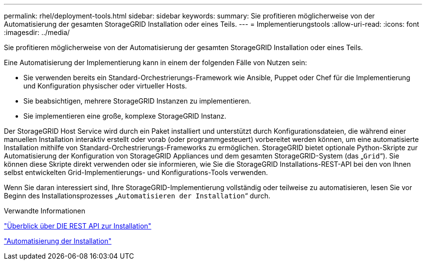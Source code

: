 ---
permalink: rhel/deployment-tools.html 
sidebar: sidebar 
keywords:  
summary: Sie profitieren möglicherweise von der Automatisierung der gesamten StorageGRID Installation oder eines Teils. 
---
= Implementierungstools
:allow-uri-read: 
:icons: font
:imagesdir: ../media/


[role="lead"]
Sie profitieren möglicherweise von der Automatisierung der gesamten StorageGRID Installation oder eines Teils.

Eine Automatisierung der Implementierung kann in einem der folgenden Fälle von Nutzen sein:

* Sie verwenden bereits ein Standard-Orchestrierungs-Framework wie Ansible, Puppet oder Chef für die Implementierung und Konfiguration physischer oder virtueller Hosts.
* Sie beabsichtigen, mehrere StorageGRID Instanzen zu implementieren.
* Sie implementieren eine große, komplexe StorageGRID Instanz.


Der StorageGRID Host Service wird durch ein Paket installiert und unterstützt durch Konfigurationsdateien, die während einer manuellen Installation interaktiv erstellt oder vorab (oder programmgesteuert) vorbereitet werden können, um eine automatisierte Installation mithilfe von Standard-Orchestrierungs-Frameworks zu ermöglichen. StorageGRID bietet optionale Python-Skripte zur Automatisierung der Konfiguration von StorageGRID Appliances und dem gesamten StorageGRID-System (das „`Grid`“). Sie können diese Skripte direkt verwenden oder sie informieren, wie Sie die StorageGRID Installations-REST-API bei den von Ihnen selbst entwickelten Grid-Implementierungs- und Konfigurations-Tools verwenden.

Wenn Sie daran interessiert sind, Ihre StorageGRID-Implementierung vollständig oder teilweise zu automatisieren, lesen Sie vor Beginn des Installationsprozesses „`Automatisieren der Installation`“ durch.

.Verwandte Informationen
link:overview-of-installation-rest-api.html["Überblick über DIE REST API zur Installation"]

link:automating-installation.html["Automatisierung der Installation"]
